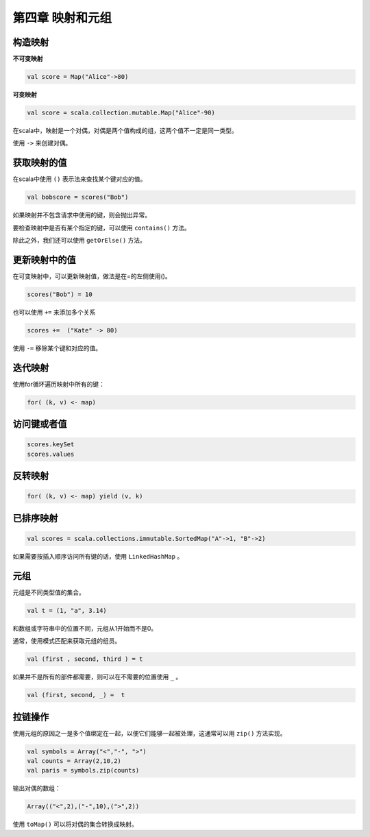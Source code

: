 =================
第四章 映射和元组
=================

---------
构造映射
---------

**不可变映射**

.. code-block:: scala

	val score = Map("Alice"->80)

**可变映射**

.. code-block:: scala

	val score = scala.collection.mutable.Map("Alice"-90)

在scala中，映射是一个对偶，对偶是两个值构成的组，这两个值不一定是同一类型。

使用 ``->`` 来创建对偶。

------------
获取映射的值
------------

在scala中使用 ``()`` 表示法来查找某个键对应的值。

.. code-block:: scala

	val bobscore = scores("Bob")

如果映射并不包含请求中使用的键，则会抛出异常。

要检查映射中是否有某个指定的键，可以使用 ``contains()`` 方法。

除此之外，我们还可以使用 ``getOrElse()`` 方法。

--------------
更新映射中的值
--------------


在可变映射中，可以更新映射值，做法是在=的左侧使用()。

.. code-block:: scala

	scores("Bob") = 10


也可以使用 ``+=`` 来添加多个关系

.. code-block:: scala
	
	scores +=  ("Kate" -> 80)

使用 ``-=`` 移除某个键和对应的值。

---------
迭代映射
---------

使用for循环遍历映射中所有的键：

.. code-block:: scala
	
	for( (k, v) <- map)

-------------
访问键或者值
-------------

.. code-block:: scala
	
	scores.keySet
	scores.values

--------
反转映射
--------

.. code-block:: scala
	
	for( (k, v) <- map) yield (v, k)

-----------
已排序映射
-----------

.. code-block:: scala

	val scores = scala.collections.immutable.SortedMap("A"->1, "B"->2)

如果需要按插入顺序访问所有键的话，使用 ``LinkedHashMap`` 。

-----
元组
-----

元组是不同类型值的集合。

.. code-block:: scala
	
	val t = (1, "a", 3.14)

和数组或字符串中的位置不同，元组从1开始而不是0。

通常，使用模式匹配来获取元组的组员。

.. code-block:: scala
	
	val (first , second, third ) = t

如果并不是所有的部件都需要，则可以在不需要的位置使用 ``_`` 。

.. code-block:: scala
	
	val (first, second, _) =  t

----------
拉链操作
----------

使用元组的原因之一是多个值绑定在一起，以便它们能够一起被处理，这通常可以用 ``zip()`` 方法实现。

.. code-block:: scala
	
	val symbols = Array("<","-", ">")
	val counts = Array(2,10,2)
	val paris = symbols.zip(counts)


输出对偶的数组：

.. code-block:: scala

	Array(("<",2),("-",10),(">",2))

使用 ``toMap()`` 可以将对偶的集合转换成映射。

